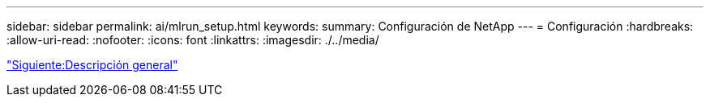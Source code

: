 ---
sidebar: sidebar 
permalink: ai/mlrun_setup.html 
keywords:  
summary: Configuración de NetApp 
---
= Configuración
:hardbreaks:
:allow-uri-read: 
:nofooter: 
:icons: font
:linkattrs: 
:imagesdir: ./../media/


link:mlrun_setup_overview.html["Siguiente:Descripción general"]
